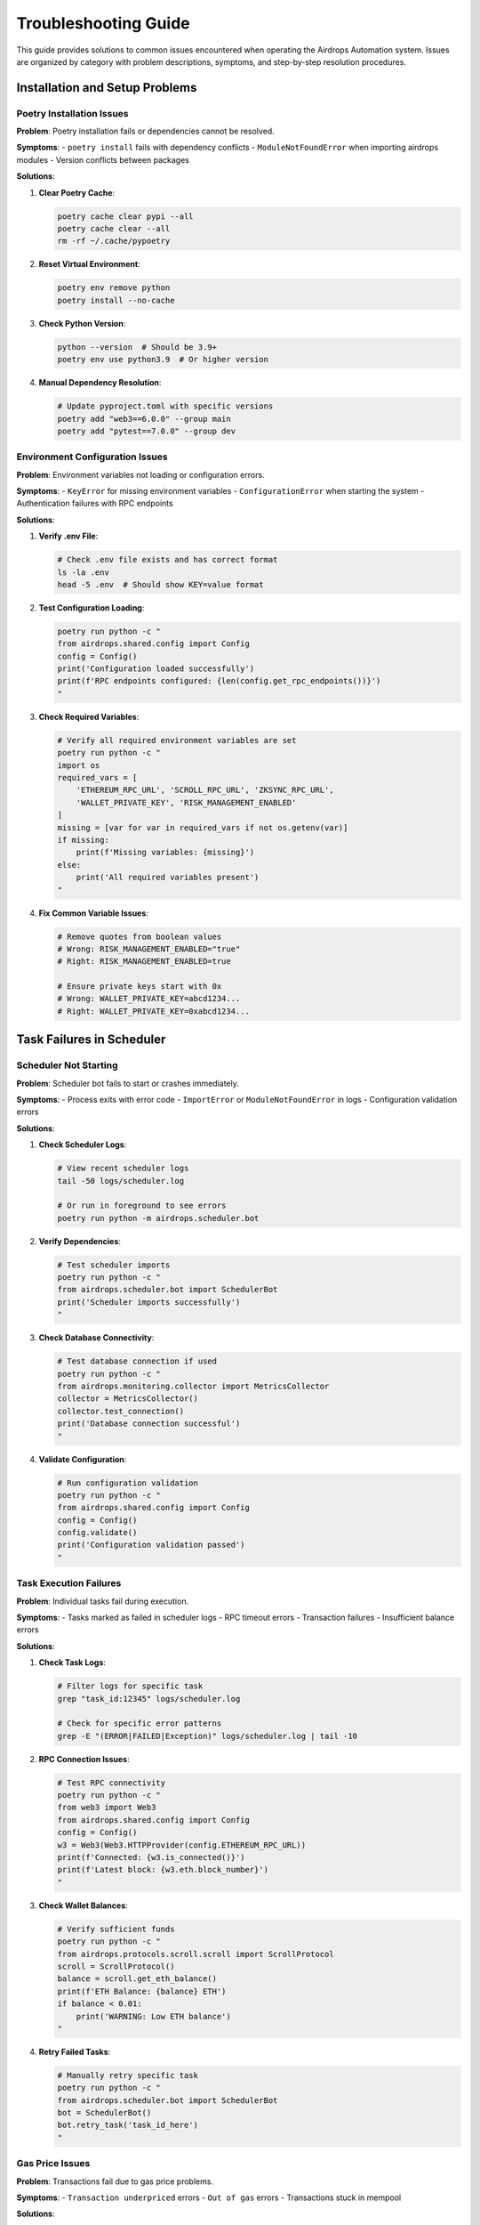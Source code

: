 Troubleshooting Guide
=====================

This guide provides solutions to common issues encountered when operating the Airdrops Automation system. Issues are organized by category with problem descriptions, symptoms, and step-by-step resolution procedures.

Installation and Setup Problems
--------------------------------

Poetry Installation Issues
~~~~~~~~~~~~~~~~~~~~~~~~~~~

**Problem**: Poetry installation fails or dependencies cannot be resolved.

**Symptoms**:
- ``poetry install`` fails with dependency conflicts
- ``ModuleNotFoundError`` when importing airdrops modules
- Version conflicts between packages

**Solutions**:

1. **Clear Poetry Cache**:
   
   .. code-block:: bash
   
      poetry cache clear pypi --all
      poetry cache clear --all
      rm -rf ~/.cache/pypoetry

2. **Reset Virtual Environment**:
   
   .. code-block:: bash
   
      poetry env remove python
      poetry install --no-cache

3. **Check Python Version**:
   
   .. code-block:: bash
   
      python --version  # Should be 3.9+
      poetry env use python3.9  # Or higher version

4. **Manual Dependency Resolution**:
   
   .. code-block:: bash
   
      # Update pyproject.toml with specific versions
      poetry add "web3==6.0.0" --group main
      poetry add "pytest==7.0.0" --group dev

Environment Configuration Issues
~~~~~~~~~~~~~~~~~~~~~~~~~~~~~~~~

**Problem**: Environment variables not loading or configuration errors.

**Symptoms**:
- ``KeyError`` for missing environment variables
- ``ConfigurationError`` when starting the system
- Authentication failures with RPC endpoints

**Solutions**:

1. **Verify .env File**:
   
   .. code-block:: bash
   
      # Check .env file exists and has correct format
      ls -la .env
      head -5 .env  # Should show KEY=value format

2. **Test Configuration Loading**:
   
   .. code-block:: bash
   
      poetry run python -c "
      from airdrops.shared.config import Config
      config = Config()
      print('Configuration loaded successfully')
      print(f'RPC endpoints configured: {len(config.get_rpc_endpoints())}')
      "

3. **Check Required Variables**:
   
   .. code-block:: bash
   
      # Verify all required environment variables are set
      poetry run python -c "
      import os
      required_vars = [
          'ETHEREUM_RPC_URL', 'SCROLL_RPC_URL', 'ZKSYNC_RPC_URL',
          'WALLET_PRIVATE_KEY', 'RISK_MANAGEMENT_ENABLED'
      ]
      missing = [var for var in required_vars if not os.getenv(var)]
      if missing:
          print(f'Missing variables: {missing}')
      else:
          print('All required variables present')
      "

4. **Fix Common Variable Issues**:
   
   .. code-block:: bash
   
      # Remove quotes from boolean values
      # Wrong: RISK_MANAGEMENT_ENABLED="true"
      # Right: RISK_MANAGEMENT_ENABLED=true
      
      # Ensure private keys start with 0x
      # Wrong: WALLET_PRIVATE_KEY=abcd1234...
      # Right: WALLET_PRIVATE_KEY=0xabcd1234...

Task Failures in Scheduler
---------------------------

Scheduler Not Starting
~~~~~~~~~~~~~~~~~~~~~~

**Problem**: Scheduler bot fails to start or crashes immediately.

**Symptoms**:
- Process exits with error code
- ``ImportError`` or ``ModuleNotFoundError`` in logs
- Configuration validation errors

**Solutions**:

1. **Check Scheduler Logs**:
   
   .. code-block:: bash
   
      # View recent scheduler logs
      tail -50 logs/scheduler.log
      
      # Or run in foreground to see errors
      poetry run python -m airdrops.scheduler.bot

2. **Verify Dependencies**:
   
   .. code-block:: bash
   
      # Test scheduler imports
      poetry run python -c "
      from airdrops.scheduler.bot import SchedulerBot
      print('Scheduler imports successfully')
      "

3. **Check Database Connectivity**:
   
   .. code-block:: bash
   
      # Test database connection if used
      poetry run python -c "
      from airdrops.monitoring.collector import MetricsCollector
      collector = MetricsCollector()
      collector.test_connection()
      print('Database connection successful')
      "

4. **Validate Configuration**:
   
   .. code-block:: bash
   
      # Run configuration validation
      poetry run python -c "
      from airdrops.shared.config import Config
      config = Config()
      config.validate()
      print('Configuration validation passed')
      "

Task Execution Failures
~~~~~~~~~~~~~~~~~~~~~~~~

**Problem**: Individual tasks fail during execution.

**Symptoms**:
- Tasks marked as failed in scheduler logs
- RPC timeout errors
- Transaction failures
- Insufficient balance errors

**Solutions**:

1. **Check Task Logs**:
   
   .. code-block:: bash
   
      # Filter logs for specific task
      grep "task_id:12345" logs/scheduler.log
      
      # Check for specific error patterns
      grep -E "(ERROR|FAILED|Exception)" logs/scheduler.log | tail -10

2. **RPC Connection Issues**:
   
   .. code-block:: bash
   
      # Test RPC connectivity
      poetry run python -c "
      from web3 import Web3
      from airdrops.shared.config import Config
      config = Config()
      w3 = Web3(Web3.HTTPProvider(config.ETHEREUM_RPC_URL))
      print(f'Connected: {w3.is_connected()}')
      print(f'Latest block: {w3.eth.block_number}')
      "

3. **Check Wallet Balances**:
   
   .. code-block:: bash
   
      # Verify sufficient funds
      poetry run python -c "
      from airdrops.protocols.scroll.scroll import ScrollProtocol
      scroll = ScrollProtocol()
      balance = scroll.get_eth_balance()
      print(f'ETH Balance: {balance} ETH')
      if balance < 0.01:
          print('WARNING: Low ETH balance')
      "

4. **Retry Failed Tasks**:
   
   .. code-block:: bash
   
      # Manually retry specific task
      poetry run python -c "
      from airdrops.scheduler.bot import SchedulerBot
      bot = SchedulerBot()
      bot.retry_task('task_id_here')
      "

Gas Price Issues
~~~~~~~~~~~~~~~~

**Problem**: Transactions fail due to gas price problems.

**Symptoms**:
- ``Transaction underpriced`` errors
- ``Out of gas`` errors
- Transactions stuck in mempool

**Solutions**:

1. **Check Current Gas Prices**:
   
   .. code-block:: bash
   
      # Get current network gas prices
      poetry run python -c "
      from web3 import Web3
      from airdrops.shared.config import Config
      config = Config()
      w3 = Web3(Web3.HTTPProvider(config.ETHEREUM_RPC_URL))
      gas_price = w3.eth.gas_price
      print(f'Current gas price: {gas_price / 1e9} gwei')
      "

2. **Adjust Gas Settings**:
   
   .. code-block:: bash
   
      # Update gas multiplier in config
      # Edit .env file:
      # GAS_PRICE_MULTIPLIER=1.2  # 20% above network price

3. **Clear Stuck Transactions**:
   
   .. code-block:: bash
   
      # Check for pending transactions
      poetry run python -c "
      from airdrops.protocols.scroll.scroll import ScrollProtocol
      scroll = ScrollProtocol()
      pending = scroll.get_pending_transactions()
      print(f'Pending transactions: {len(pending)}')
      for tx in pending:
          print(f'TX: {tx[\"hash\"]} - Nonce: {tx[\"nonce\"]}')
      "

Risk Management Alerts
----------------------

High Risk Score Alerts
~~~~~~~~~~~~~~~~~~~~~~~

**Problem**: Risk management system triggers high risk alerts.

**Symptoms**:
- Risk score above configured thresholds
- Tasks being paused automatically
- Frequent risk alerts in logs

**Solutions**:

1. **Check Risk Factors**:
   
   .. code-block:: bash
   
      # Get current risk assessment
      poetry run python -c "
      from airdrops.risk_management.core import RiskManager
      risk_manager = RiskManager()
      assessment = risk_manager.assess_current_risk()
      print(f'Overall risk score: {assessment.overall_score}')
      for factor, score in assessment.factors.items():
          print(f'{factor}: {score}')
      "

2. **Review Risk Thresholds**:
   
   .. code-block:: bash
   
      # Check configured thresholds
      poetry run python -c "
      from airdrops.shared.config import Config
      config = Config()
      print(f'Risk threshold: {config.RISK_THRESHOLD}')
      print(f'Max gas price: {config.MAX_GAS_PRICE_GWEI} gwei')
      print(f'Min balance threshold: {config.MIN_BALANCE_ETH} ETH')
      "

3. **Adjust Risk Parameters**:
   
   .. code-block:: bash
   
      # Temporarily adjust thresholds if needed
      # Edit .env file:
      # RISK_THRESHOLD=0.8  # Increase from 0.7
      # MAX_GAS_PRICE_GWEI=100  # Increase gas limit

4. **Manual Risk Override**:
   
   .. code-block:: bash
   
      # Temporarily disable risk management
      poetry run python -c "
      from airdrops.risk_management.core import RiskManager
      risk_manager = RiskManager()
      risk_manager.set_override(enabled=False, duration_minutes=60)
      print('Risk management disabled for 1 hour')
      "

Insufficient Balance Alerts
~~~~~~~~~~~~~~~~~~~~~~~~~~~~

**Problem**: Wallet balances fall below minimum thresholds.

**Symptoms**:
- Balance alerts in monitoring system
- Transaction failures due to insufficient funds
- Tasks being skipped

**Solutions**:

1. **Check All Wallet Balances**:
   
   .. code-block:: bash
   
      # Get comprehensive balance report
      poetry run python -c "
      from airdrops.analytics.portfolio import PortfolioAnalyzer
      analyzer = PortfolioAnalyzer()
      balances = analyzer.get_all_balances()
      for protocol, balance in balances.items():
          print(f'{protocol}: {balance}')
      "

2. **Fund Wallets**:
   
   .. code-block:: bash
   
      # Transfer funds to low-balance wallets
      # Use external wallet or exchange
      # Verify transfers completed:
      poetry run python -c "
      from airdrops.protocols.scroll.scroll import ScrollProtocol
      scroll = ScrollProtocol()
      balance = scroll.get_eth_balance()
      print(f'Updated balance: {balance} ETH')
      "

3. **Adjust Balance Thresholds**:
   
   .. code-block:: bash
   
      # Lower minimum balance requirements temporarily
      # Edit .env file:
      # MIN_BALANCE_ETH=0.005  # Reduce from 0.01

Capital Allocation Issues
-------------------------

Allocation Engine Failures
~~~~~~~~~~~~~~~~~~~~~~~~~~~

**Problem**: Capital allocation engine fails to rebalance portfolios.

**Symptoms**:
- Rebalancing tasks fail
- Portfolio drift beyond target allocations
- Allocation engine errors in logs

**Solutions**:

1. **Check Allocation Engine Status**:
   
   .. code-block:: bash
   
      # Test allocation engine
      poetry run python -c "
      from airdrops.capital_allocation.engine import AllocationEngine
      engine = AllocationEngine()
      status = engine.get_status()
      print(f'Engine status: {status}')
      "

2. **Review Current Allocations**:
   
   .. code-block:: bash
   
      # Get current vs target allocations
      poetry run python -c "
      from airdrops.capital_allocation.engine import AllocationEngine
      engine = AllocationEngine()
      current = engine.get_current_allocation()
      target = engine.get_target_allocation()
      print('Current vs Target:')
      for protocol in current:
          print(f'{protocol}: {current[protocol]:.2%} vs {target[protocol]:.2%}')
      "

3. **Manual Rebalancing**:
   
   .. code-block:: bash
   
      # Force rebalancing
      poetry run python -c "
      from airdrops.capital_allocation.engine import AllocationEngine
      engine = AllocationEngine()
      result = engine.rebalance(force=True)
      print(f'Rebalancing result: {result}')
      "

4. **Check Rebalancing Constraints**:
   
   .. code-block:: bash
   
      # Verify rebalancing parameters
      poetry run python -c "
      from airdrops.shared.config import Config
      config = Config()
      print(f'Rebalance threshold: {config.REBALANCE_THRESHOLD}')
      print(f'Max allocation per protocol: {config.MAX_PROTOCOL_ALLOCATION}')
      "

Monitoring and Alerting Issues
-------------------------------

Missing Metrics Data
~~~~~~~~~~~~~~~~~~~~~

**Problem**: Metrics not appearing in Grafana dashboards.

**Symptoms**:
- Empty or incomplete dashboards
- Missing data points in time series
- Metrics collection errors

**Solutions**:

1. **Check Metrics Collector**:
   
   .. code-block:: bash
   
      # Test metrics collection
      poetry run python -c "
      from airdrops.monitoring.collector import MetricsCollector
      collector = MetricsCollector()
      metrics = collector.collect_all_metrics()
      print(f'Collected {len(metrics)} metrics')
      for metric in metrics[:5]:  # Show first 5
          print(f'{metric.name}: {metric.value}')
      "

2. **Verify Database Connection**:
   
   .. code-block:: bash
   
      # Test metrics database
      poetry run python -c "
      from airdrops.monitoring.aggregator import MetricsAggregator
      aggregator = MetricsAggregator()
      count = aggregator.get_metrics_count()
      print(f'Total metrics in database: {count}')
      "

3. **Check Grafana Configuration**:
   
   .. code-block:: bash
   
      # Verify Grafana data source
      curl -u admin:admin http://localhost:3000/api/datasources
      
      # Test data source connectivity
      curl -u admin:admin http://localhost:3000/api/datasources/proxy/1/api/v1/query?query=up

4. **Restart Metrics Collection**:
   
   .. code-block:: bash
   
      # Restart metrics collector
      poetry run python -c "
      from airdrops.monitoring.collector import MetricsCollector
      collector = MetricsCollector()
      collector.restart()
      print('Metrics collector restarted')
      "

Alert System Not Working
~~~~~~~~~~~~~~~~~~~~~~~~~

**Problem**: Alerts not being sent when conditions are met.

**Symptoms**:
- No alert notifications received
- Alert rules not triggering
- Alerter service errors

**Solutions**:

1. **Check Alert Rules**:
   
   .. code-block:: bash
   
      # Verify alert rules configuration
      cat src/airdrops/monitoring/config/alert_rules.yaml
      
      # Test alert rule evaluation
      poetry run python -c "
      from airdrops.monitoring.alerter import AlertManager
      alerter = AlertManager()
      alerter.test_rules()
      "

2. **Test Notification Channels**:
   
   .. code-block:: bash
   
      # Test email notifications
      poetry run python -c "
      from airdrops.monitoring.alerter import AlertManager
      alerter = AlertManager()
      alerter.send_test_alert('email')
      print('Test alert sent')
      "

3. **Check Alert History**:
   
   .. code-block:: bash
   
      # Review recent alerts
      poetry run python -c "
      from airdrops.monitoring.alerter import AlertManager
      alerter = AlertManager()
      recent_alerts = alerter.get_recent_alerts(hours=24)
      print(f'Alerts in last 24h: {len(recent_alerts)}')
      for alert in recent_alerts:
          print(f'{alert.timestamp}: {alert.message}')
      "

4. **Update Notification Settings**:
   
   .. code-block:: bash
   
      # Check notification configuration
      cat src/airdrops/monitoring/config/notifications.yaml
      
      # Update email/webhook settings if needed

Analytics Data Issues
---------------------

Tracking Data Inconsistencies
~~~~~~~~~~~~~~~~~~~~~~~~~~~~~~

**Problem**: Analytics data shows inconsistencies or missing information.

**Symptoms**:
- ROI calculations seem incorrect
- Missing transaction records
- Portfolio value discrepancies

**Solutions**:

1. **Verify Data Sources**:
   
   .. code-block:: bash
   
      # Check data collection status
      poetry run python -c "
      from airdrops.analytics.tracker import AirdropTracker
      tracker = AirdropTracker()
      status = tracker.get_collection_status()
      print(f'Data collection status: {status}')
      "

2. **Reconcile Transaction Data**:
   
   .. code-block:: bash
   
      # Compare tracked vs blockchain data
      poetry run python -c "
      from airdrops.analytics.tracker import AirdropTracker
      tracker = AirdropTracker()
      discrepancies = tracker.find_discrepancies()
      if discrepancies:
          print(f'Found {len(discrepancies)} discrepancies')
          for disc in discrepancies[:5]:
              print(f'TX: {disc[\"tx_hash\"]} - Issue: {disc[\"issue\"]}')
      else:
          print('No discrepancies found')
      "

3. **Refresh Analytics Data**:
   
   .. code-block:: bash
   
      # Rebuild analytics from blockchain data
      poetry run python -c "
      from airdrops.analytics.tracker import AirdropTracker
      tracker = AirdropTracker()
      tracker.rebuild_from_blockchain()
      print('Analytics data rebuilt')
      "

4. **Check Price Data**:
   
   .. code-block:: bash
   
      # Verify price feed connectivity
      poetry run python -c "
      from airdrops.analytics.tracker import AirdropTracker
      tracker = AirdropTracker()
      prices = tracker.get_current_prices()
      print('Current token prices:')
      for token, price in prices.items():
          print(f'{token}: ${price}')
      "

Log Analysis
------------

Finding Relevant Logs
~~~~~~~~~~~~~~~~~~~~~~

**Log Locations**:

- **Scheduler**: ``logs/scheduler.log``
- **Risk Management**: ``logs/risk_management.log``
- **Protocols**: ``logs/protocols/``
- **Monitoring**: ``logs/monitoring.log``
- **Analytics**: ``logs/analytics.log``

**Common Log Analysis Commands**:

1. **Error Analysis**:
   
   .. code-block:: bash
   
      # Find all errors in last hour
      find logs/ -name "*.log" -exec grep -l "ERROR" {} \; | \
      xargs grep "ERROR" | grep "$(date -d '1 hour ago' '+%Y-%m-%d %H')"

2. **Transaction Tracking**:
   
   .. code-block:: bash
   
      # Track specific transaction
      grep -r "0x1234567890abcdef" logs/
      
      # Find failed transactions
      grep -r "transaction.*failed\|tx.*failed" logs/

3. **Performance Analysis**:
   
   .. code-block:: bash
   
      # Find slow operations
      grep -r "took.*[0-9]\{2,\}.*seconds\|timeout" logs/
      
      # Check gas usage
      grep -r "gas.*used\|gas.*price" logs/

4. **Protocol-Specific Issues**:
   
   .. code-block:: bash
   
      # Scroll protocol issues
      grep -r "scroll.*error\|scroll.*failed" logs/
      
      # RPC issues
      grep -r "rpc.*error\|connection.*failed" logs/

Log Rotation and Cleanup
~~~~~~~~~~~~~~~~~~~~~~~~~

**Problem**: Log files growing too large or filling disk space.

**Solutions**:

1. **Manual Log Rotation**:
   
   .. code-block:: bash
   
      # Rotate large log files
      for log in logs/*.log; do
          if [ $(stat -f%z "$log" 2>/dev/null || stat -c%s "$log") -gt 100000000 ]; then
              mv "$log" "${log}.$(date +%Y%m%d)"
              touch "$log"
          fi
      done

2. **Clean Old Logs**:
   
   .. code-block:: bash
   
      # Remove logs older than 30 days
      find logs/ -name "*.log.*" -mtime +30 -delete

3. **Configure Log Rotation**:
   
   .. code-block:: bash
   
      # Set up logrotate (Linux)
      cat > /etc/logrotate.d/airdrops << EOF
      /path/to/airdrops/logs/*.log {
          daily
          rotate 30
          compress
          delaycompress
          missingok
          notifempty
          create 644 user group
      }
      EOF

Emergency Contacts and Escalation
----------------------------------

When to Escalate
~~~~~~~~~~~~~~~~

**Immediate Escalation Required**:
- Security incidents (unauthorized access, key compromise)
- Complete system failure affecting all protocols
- Data corruption or loss
- Significant financial losses

**Standard Escalation**:
- Persistent task failures across multiple protocols
- Monitoring system failures
- Performance degradation affecting operations

Contact Information
~~~~~~~~~~~~~~~~~~~

**Primary Operations Team**:
- Email: ops@company.com
- Phone: +1-XXX-XXX-XXXX
- Slack: #airdrops-ops

**Development Team**:
- Email: dev@company.com
- Slack: #airdrops-dev

**Security Team**:
- Email: security@company.com
- Phone: +1-XXX-XXX-XXXX (24/7)

**Management Escalation**:
- Email: management@company.com
- Phone: +1-XXX-XXX-XXXX

Incident Response Checklist
~~~~~~~~~~~~~~~~~~~~~~~~~~~~

1. **Immediate Actions**:
   - Stop affected systems if necessary
   - Preserve logs and evidence
   - Assess scope and impact
   - Notify appropriate teams

2. **Investigation**:
   - Gather relevant logs and metrics
   - Identify root cause
   - Document timeline of events

3. **Resolution**:
   - Implement fix or workaround
   - Test resolution thoroughly
   - Monitor for recurrence

4. **Post-Incident**:
   - Document lessons learned
   - Update procedures if needed
   - Schedule follow-up review

Additional Resources
--------------------

**Documentation Links**:
- Installation Guide: :doc:`installation_guide`
- Setup Guide: :doc:`setup_guide`
- Operational Runbooks: :doc:`operational_runbooks`

**External Resources**:
- Web3.py Documentation: https://web3py.readthedocs.io/
- Ethereum JSON-RPC API: https://ethereum.org/en/developers/docs/apis/json-rpc/
- Grafana Documentation: https://grafana.com/docs/

**Community Support**:
- GitHub Issues: https://github.com/company/airdrops-automation/issues
- Discord: https://discord.gg/airdrops-automation
- Forum: https://forum.company.com/airdrops